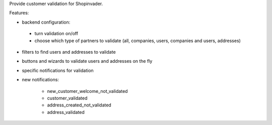 Provide customer validation for Shopinvader.


Features:

* backend configuration:

 * turn validation on/off
 * choose which type of partners to validate (all, companies, users, companies and users, addresses)

* filters to find users and addresses to validate
* buttons and wizards to validate users and addresses on the fly
* specific notifications for validation
* new notifications:

    * new_customer_welcome_not_validated
    * customer_validated
    * address_created_not_validated
    * address_validated
